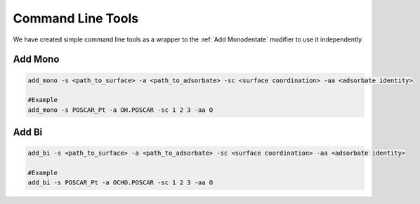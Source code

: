Command Line Tools
==================

We have created simple command line tools as a wrapper to the :ref:`Add Monodentate` modifier to use it independently.

Add Mono
--------

.. code-block:: bash

    add_mono -s <path_to_surface> -a <path_to_adsorbate> -sc <surface coordination> -aa <adsorbate identity>

    #Example
    add_mono -s POSCAR_Pt -a OH.POSCAR -sc 1 2 3 -aa O

Add Bi
--------

.. code-block:: bash

    add_bi -s <path_to_surface> -a <path_to_adsorbate> -sc <surface coordination> -aa <adsorbate identity>

    #Example
    add_bi -s POSCAR_Pt -a OCHO.POSCAR -sc 1 2 3 -aa O
